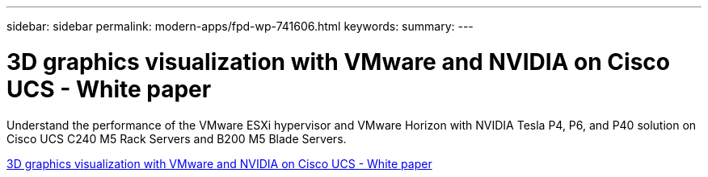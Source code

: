---
sidebar: sidebar
permalink: modern-apps/fpd-wp-741606.html
keywords: 
summary: 
---

= 3D graphics visualization with VMware and NVIDIA on Cisco UCS - White paper

:hardbreaks:
:nofooter:
:icons: font
:linkattrs:
:imagesdir: ./../media/

Understand the performance of the VMware ESXi hypervisor and VMware Horizon with NVIDIA Tesla P4, P6, and P40 solution on Cisco UCS C240 M5 Rack Servers and B200 M5 Blade Servers.

link:https://www.cisco.com/c/dam/en/us/solutions/collateral/data-center-virtualization/desktop-virtualization-solutions-vmware-horizon-view/whitepaper-c11-741606.pdf[3D graphics visualization with VMware and NVIDIA on Cisco UCS - White paper^]